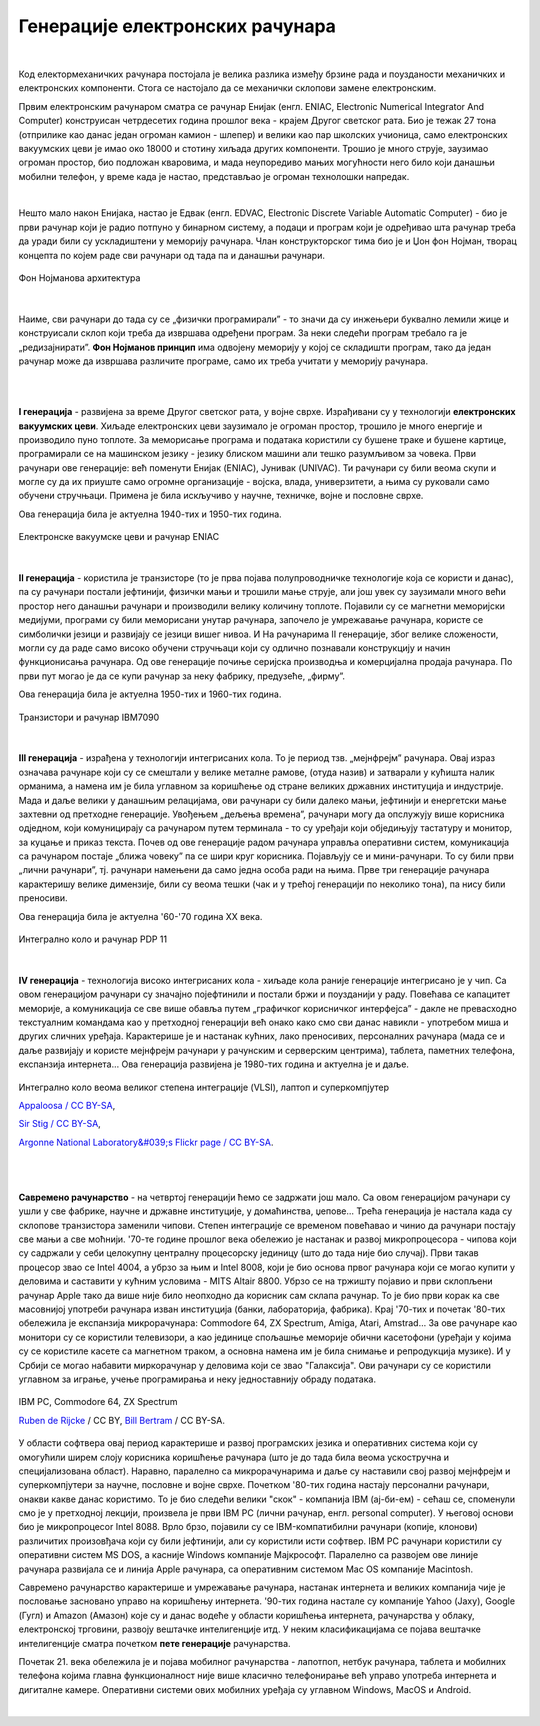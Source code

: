 Генерације електронских рачунара
================================

|

Код електормеханичких рачунара постојала је велика разлика између брзине рада и поузданости механичких и електронских компоненти. Стога се настојало да се механички склопови замене електронским.

Првим електронским рачунаром сматра се рачунар Енијак (енгл. ENIAC, Electronic Numerical Integrator And Computer) конструисан четрдесетих година прошлог века - крајем Другог светског рата. Био је тежак 27 тона (отприлике као данас један огроман камион - шлепер) и велики као пар школских учионица, само електронских вакуумских цеви је имао око 18000 и стотину хиљада других компоненти. Трошио је много струје, заузимао огроман простор, био подложан кваровима, и мада неупоредиво мањих могућности него било који данашњи мобилни телефон, у време када је настао, представљао је огроман технолошки напредак.

.. reveal:: enijak
   :showtitle: Ко жели да сазна нешто више о Енијаку
   :hidetitle: Сакриј прозор
   
   .. infonote:: `ENIAC — Википедија <https://sr.wikipedia.org/wiki/ENIAC>`_

|

Нешто мало након Енијака, настао је Едвак (енгл. EDVAC, Electronic Discrete Variable Automatic Computer) - био је први рачунар који је радио потпуно у бинарном систему, а подаци и програм који је одређивао шта рачунар треба да уради били су ускладиштени у меморију рачунара. Члан конструкторског тима био је и Џон фон Нојман, творац концепта по којем раде сви рачунари од тада па и данашњи рачунари.

.. figure:: ../../_images/5_fon_nojman.png
   :width: 500px   
   :align: center

   Фон Нојманова архитектура

|

Наиме, сви рачунари до тада су се „физички програмирали” - то значи да су инжењери буквално лемили жице и конструисали склоп који треба да извршава одређени програм. За неки следећи програм требало га је „редизајнирати”. **Фон Нојманов принцип** има одвојену меморију у којој се складишти програм, тако да један рачунар може да извршава различите програме, само их треба учитати у меморију рачунара.

|

.. reveal:: cev
   :showtitle: Да се подсетимо - знаш ли шта су електронске вакуумске цеви? А транзистори?
   :hidetitle: Сакриј прозор
   
   .. infonote:: 
   
        У овој лекцији  често се спомињу технолошки изуми: електронска вакуумска цев, полупроводници, транзистори, интегрална кола… О томе је у основној школи било речи на часовима технике и технологије.
      
        Електронска вакуумска цев имала је велику примену у разним областима електронике све до открића полупроводника и појаве транзистора. У рачунарству, имала је улогу „прекидача” који затвара или отвара струјно коло. Касније су их заменили транзистори који су имали исту улогу. Ти „прекидачи” су важни јер представљају базичне елементе у рачунару, који се користе за изградњу сложенијих елемената, који могу да памте и обрађују податке.

|

**I генерација** - развијена за време Другог светског рата, у војне сврхе. Израђивани су у технологији **електронских вакуумских цеви**. Хиљаде електронских цеви заузимало је огроман простор, трошило је много енергије и производило пуно топлоте. За меморисање програма и података користили су бушене траке и бушене картице, програмирали се на машинском језику - језику блиском машини али тешко разумљивом за човека. Први рачунари ове генерације: већ поменути Енијак (ENIAC), Јунивак (UNIVAC). Ти рачунари су били веома скупи и могле су да их приуште само огромне организације - војска, влада, универзитети, а њима су руковали само обучени стручњаци. Примена је била искључиво у научне, техничке, војне и пословне сврхе.

Ова генерација била је актуелна  1940-тих и 1950-тих година.


.. figure:: ../../_images/5_ENIAC.png
    :width: 720px   
    :align: center

    Електронске вакуумске цеви и рачунар ENIAC

|

**II генерација** -  користила је транзисторе (то је прва појава полупроводничке технологије која се користи и данас), па су рачунари постали јефтинији, физички мањи и трошили мање струје, али још увек су заузимали много већи простор него данашњи рачунари и производили велику количину топлоте. Појавили су се магнетни меморијски медијуми, програми су били меморисани унутар рачунара, започело је умрежавање рачунара, користе се симболички језици и развијају се језици вишег нивоа. И На рачунарима II генерације, због велике сложености, могли су да раде само високо обучени стручњаци који су одлично познавали конструкцију и начин функционисања рачунара.  Од ове генерације почиње серијска производња и комерцијална продаја рачунара. По први пут могао је да се купи рачунар за неку фабрику, предузеће, „фирму”.

Ова генерација била је актуелна 1950-тих и 1960-тих година.

.. figure:: ../../_images/5_tranzistor_IBM.png
    :width: 720px   
    :align: center

    Транзистори и рачунар IBM7090

|

**III генерација** - израђена у технологији интегрисаних кола. То је период тзв. „мејнфрејм” рачунара. Овај израз означава рачунаре који су се смештали у велике металне рамове, (отуда назив) и затварали у кућишта налик орманима, а намена им је била углавном за коришћење од стране великих државних институција и индустрије. Мада и даље велики у данашњим релацијама, ови рачунари су били далеко мањи, јефтинији и енергетски мање захтевни од претходне генерације. Увођењем „дељења времена”, рачунари могу да опслужују више корисника одједном, који комуницирају са рачунаром путем терминала - то су уређаји који обједињују тастатуру и монитор, за куцање и приказ текста.  Почев од ове генерације радом рачунара управља оперативни систем, комуникација са рачунаром постаје „ближа човеку” па се шири круг корисника. Појављују се и мини-рачунари. То су били први „лични рачунари”, тј. рачунари намењени да само једна особа ради на њима. Прве три генерације рачунара карактеришу велике димензије, били су веома тешки (чак и у трећој генерацији по неколико тона), па нису били преносиви. 

Ова генерација била је актуелна '60-'70 година XX века.

.. figure:: ../../_images/5_kolo_PDP.png
    :width: 720px   
    :align: center

    Интегрално коло и  рачунар PDP 11 

|

**IV генерација** - технологија високо интегрисаних кола - хиљаде кола раније генерације интегрисано је у чип. Са овом генерацијом рачунари су значајно појефтинили и постали бржи и поузданији у раду. Повећава се капацитет меморије, а комуникација се све више обавља путем „графичког корисничког интерфејса” - дакле не превасходно текстуалним командама као у претходној генерацији већ онако како смо сви данас навикли - употребом миша и других сличних уређаја. Карактерише је и настанак кућних, лако преносивих, персоналних рачунара (мада се и даље развијају и користе мејнфрејм рачунари у рачунским и серверским центрима), таблета, паметних телефона, експанзија интернета...  Ова генерација развијена је 1980-тих година и актуелна је и даље.

.. figure:: ../../_images/5_vlsi_savremeni.png
    :width: 720px   
    :align: center

    Интегрално коло веома великог степена интеграције (VLSI), лаптоп и суперкомпјутер 
    
    `Appaloosa / CC BY-SA <https://creativecommons.org/licenses/by-sa/3.0>`_,     

    `Sir Stig / CC BY-SA <https://creativecommons.org/licenses/by-sa/3.0>`_, 
    
    `Argonne National Laboratory&#039;s Flickr page / CC BY-SA <https://creativecommons.org/licenses/by-sa/2.0>`_.


|


.. reveal:: izložba
   :showtitle: Ко хоће да научи више
   :hidetitle: Сакриј прозор
   
   .. infonote:: 
      Интересантну изложбу и виртуелну туру кроз историју развоја рачунарства поставио је `Музеј града Новог Сада <http://nsit.museumns.rs/>`_. 

      Свеобухватан материјал о историји рачунарства али и о томе како раде рачунари можеш да прочиташ на сајту `Енциклопедије Британка <https://www.britannica.com/technology/computer>`_. 

|

**Савремено рачунарство** - на четвртој генерацији ћемо се задржати још мало. Са овом генерацијом рачунари су ушли у све фабрике, научне и државне институције, у домаћинства, џепове... Трећа генерација је настала када су склопове транзистора заменили чипови. Степен интеграције се временом повећавао и чинио да рачунари постају све мањи а све моћнији.
'70-те године прошлог века обележио је настанак и развој микропроцесора - чипова који су садржали у себи целокупну централну процесорску јединицу (што до тада није био случај). Први такав процесор звао се Intel 4004, а убрзо за њим и Intel 8008, који је био основа првог рачунара који се могао купити у деловима и саставити у кућним условима - MITS Altair 8800.
Убрзо се на тржишту појавио и први склопљени рачунар Apple тако да више није било неопходно да корисник сам склапа рачунар. То је био први корак ка све масовнијој употреби рачунара изван институција (банки, лабораторија, фабрика). Крај '70-тих и почетак '80-тих обележила је експанзија микрорачунара: Commodore 64, ZX Spectrum, Amiga, Atari, Amstrad... 
За ове рачунаре као монитори су се користили телевизори, а као јединице спољашње меморије обични касетофони (уређаји у којима су се користиле касете са магнетном траком, а основна намена им је била снимање и репродукција музике). И у Србији се могао набавити миркорачунар у деловима који се звао "Галаксија". Ови рачунари су се користили углавном за играње, учење програмирања и неку једноставнију обраду података. 

.. figure:: ../../_images/5_pc_c64_zxs.png
    :width: 720px   
    :align: center

    IBM PC, Commodore 64, ZX Spectrum 
    
    `Ruben de Rijcke <http://dendmedia.com/vintage/>`_  / CC BY, `Bill Bertram <https://creativecommons.org/licenses/by-sa/2.5>`_ / CC BY-SA.


У области софтвера овај период карактерише и развој програмских језика и оперативних система који су омогућили ширем слоју корисника коришћење рачунара (што је до тада била веома ускостручна и специјализована област). Наравно, паралелно са микрорачунарима и даље су наставили свој развој мејнфрејм и суперкомпјутери за научне, пословне и војне сврхе.
Почетком '80-тих година настају персонални рачунари, онакви какве данас користимо. То је био следећи велики "скок" - компанија IBM (ај-би-ем) - сећаш се, споменули смо је у претходној лекцији, произвела је први IBM PC (лични рачунар, енгл. personal computer). У његовој основи био је микропроцесоr Intel 8088. Врло брзо, појавили су се IBM-компатибилни рачунари (копије, клонови) различитих произовђача који су били јефтинији, али су користили исти софтвер.
IBM PC рачунари користили су оперативни систем MS DOS, а касније Windows компаније Мајкрософт. Паралелно са развојем ове линије рачунара развијала се и линија Apple рачунара, са оперативним системом Mac OS компаније Macintosh.

Савремено рачунарство карактерише и умрежавање рачунара, настанак интернета и великих компанија чије је пословање засновано управо на коришћењу интернета. '90-тих година настале су компаније Yahoo (Јаху), Google (Гугл) и Amazon (Амазон) које су и данас водеће у области коришћења интернета, рачунарства у облаку, електронској трговини, развоју вештачке интелигенције итд. У неким класификацијама се појава вештачке интелигенције сматра почетком **пете генерације** рачунарства.

Почетак 21. века обележила је и појава мобилног рачунарства - лапотпоп, нетбук рачунара, тaблета и мобилних телефона којима главна функционалност није више класично телефонирање већ управо употреба интернета и дигиталне камере. Оперативни системи ових мобилних уређаја су углавном Windows, MacOS и Android.  

|

.. questionnote::
    Направи „временску осу” на којој ћеш представити све кључне моменте у развоју технологија за прикупљање, складиштење, обраду и пренос информација, али и технолошких иновација које су изазивале индустријске револуције. Можеш да урадиш на папиру или у неком веб-алату. Укуцај у претрагу „Timelne tool” или „Timeline maker” и одабери алат који ти делује најудобније за рад.
